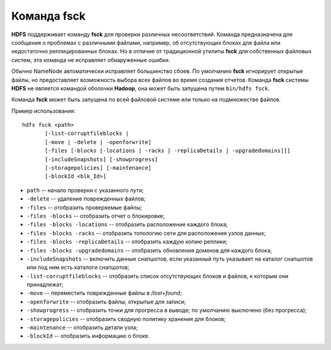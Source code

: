 Команда fsck
=============

**HDFS** поддерживает команду **fsck** для проверки различных несоответствий. Команда предназначена для сообщения о проблемах с различными файлами, например, об отсутствующих блоках для файла или недостаточно реплицированных блоках. Но в отличие от традиционной утилиты **fsck** для собственных файловых систем, эта команда не исправляет обнаруженные ошибки.

Обычно NameNode автоматически исправляет большинство сбоев. По умолчанию **fsck** игнорирует открытые файлы, но предоставляет возможность выбора всех файлов во время создания отчетов. Команда **fsck** системы **HDFS** не является командой оболочки **Hadoop**, она может быть запущена путем ``bin/hdfs fsck``.

Команда **fsck** может быть запущена по всей файловой системе или только на подмножестве файлов.

Пример использования:

::

    hdfs fsck <path>
           [-list-corruptfileblocks |
           [-move | -delete | -openforwrite]
           [-files [-blocks [-locations | -racks | -replicaDetails | -upgradedomains]]]
           [-includeSnapshots] [-showprogress]
           [-storagepolicies] [-maintenance]
           [-blockId <blk_Id>]

* ``path`` -- начало проверки с указанного пути;
* ``-delete`` -- удаление поврежденных файлов;
* ``-files`` -- отобразить проверяемые файлы;
* ``-files -blocks`` -- отобразить отчет о блокировке;
* ``-files -blocks -locations`` -- отобразить расположение каждого блока;
* ``-files -blocks -racks`` -- отобразить топологию сети для расположения узлов данных;
* ``-files -blocks -replicaDetails`` -- отобразить каждую копию реплики;
* ``-files -blocks -upgradedomains`` -- отобразить обновления доменов для каждого блока;
* ``-includeSnapshots`` -- включить данные снапшотов, если указанный путь указывает на каталог снапшотов или под ним есть каталоги снапшотов;
* ``-list-corruptfileblocks`` -- отобразить список отсутствующих блоков и файлов, к которым они принадлежат;
* ``-move`` -- переместить поврежденные файлы в */lost+found*;
* ``-openforwrite`` -- отобразить файлы, открытые для записи;
* ``-showprogress`` -- отобразить точки для прогресса в выводе; по умолчанию выключено (без прогресса);
* ``-storagepolicies`` -- отобразить сводную политику хранения для блоков;
* ``-maintenance`` -- отобразить детали узла;
* ``-blockId`` -- отобразить информацию о блоке.
